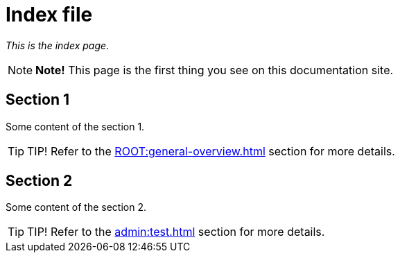 = Index file

_This is the index page_.

NOTE: *[yellow]##Note!##* This page is the first thing you see on this documentation site.

== Section 1

Some content of the section 1.

TIP: [green]##TIP!## Refer to the xref:ROOT:general-overview.adoc[] section for more details.

== Section 2

Some content of the section 2.

TIP: [green]##TIP!## Refer to the xref:admin:test.adoc[] section for more details.
